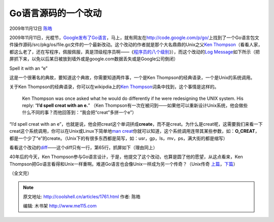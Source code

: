 .. _articles1761:

Go语言源码的一个改动
====================

2009年11月12日 `陈皓 <http://coolshell.cn/articles/author/haoel>`__

2009年11月11日，光棍节，\ `Google发布了Go语言 <http://coolshell.cn/articles/1751.html>`__\ ，马上，就有网友在\ `http://code.google.com/p/go/ <http://code.google.com/p/go/>`__\ 上找到了一个Go语言包文件操作源码/src/pkg/os/file.go文件的一个最新改动。这个改动的作者就是那个大名鼎鼎的Unix之父\ `Ken
Thompson <http://en.wikiquote.org/wiki/Kenneth_Thompson>`__\ （看看人家，都这么老了，还在写程序，佩服佩服，真是顶级程序员啊——《\ `程序员的八个级别 <http://coolshell.cn/articles/343.html>`__\ 》），而这个改动的\ `Log
Message <http://code.google.com/p/go/source/detail?r=4a3f6bbb5f0c6021279ccb3c23558b3c480d995f>`__\ 如下所示（把屏抓下来，以免以后某日被放到墙外或是google.com数据丢失或是Google公司倒闭）

| Spell it with an “e”
| |spell it with an e|

 

这是一个很著名的典故，要知道这个典故，你需要知道两件事，一个是Ken
Thompson的经典语录，一个是Unix的系统调用。

关于Ken Thompson的经典语录，你可以在wikipdia上的\ `Ken
Thompson <http://en.wikiquote.org/wiki/Kenneth_Thompson>`__\ 词条中找到，这个事情是这样的。

    Ken Thompson was once asked what he would do differently if he were
    redesigning the UNIX system. His reply: “\ **I’d spell creat with an
    e.**\ ” （Ken
    Thompson有一次在被问到——如果他可以重新设计Unix系统，他会做些什么不同的事？而他回答到：“我会把“creat”多拼一个e”）

“I’d spell creat with an
e”，也就是说，他会把creat这个单词拼成\ **creat**\ **e**\ ，而不是creat。为什么是creat呢，这需要我们来看一下creat这个系统调用，你可以在Unix或Linux下简单地\ `man
creat <http://linux.die.net/man/2/creat>`__\ 你就可以知道，这个系统调用连带其某些参数，如：\ **O\_CREAT**\ ，都是一个少了“e”的create。（Unix下的有很多东西都是简写，如：usr，gp，ls，mv，ps，满大街的都是缩写）

看看这个改动的\ `diff <http://code.google.com/p/go/source/diff?spec=svn1f0a01c93d305f1ab636c68b67346659c5b957f7&r=4a3f6bbb5f0c6021279ccb3c23558b3c480d995f&format=side&path=/src/pkg/os/file.go&old_path=/src/pkg/os/file.go&old=50a1ee94151635c25ad76816044252af417a45b8>`__——这个diff只有一行，第65行，抓屏如下（理由同上）

|spell it with e diff|

40年后的今天，Ken
Thompson参与Go语言设计，于是，他提交了这个改动，也算是圆了他的愿望，从这点看来，Ken
Thompson把Go语言看得和Unix一样重啊。难道Go语言也会像Unix一样成为另一个传奇？（Unix传奇 \ `上篇 <http://blog.csdn.net/haoel/archive/2007/03/27/1542340.aspx>`__\ ，\ `下篇 <http://blog.csdn.net/haoel/archive/2007/03/27/1542353.aspx>`__\ ）

（全文完）

.. |spell it with an e| image:: /coolshell/static/20140921225818526000.jpg
.. |spell it with e diff| image:: /coolshell/static/20140921225818641000.jpg
.. |image8| image:: /coolshell/static/20140921225818689000.jpg

.. note::
    原文地址: http://coolshell.cn/articles/1761.html 
    作者: 陈皓 

    编辑: 木书架 http://www.me115.com